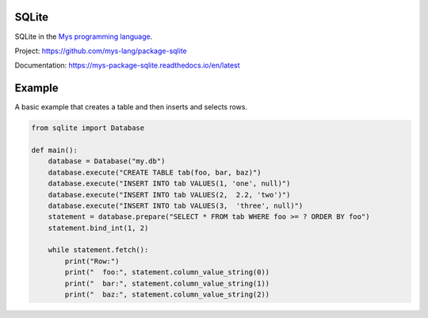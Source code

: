 SQLite
======

SQLite in the `Mys programming language`_.

Project: https://github.com/mys-lang/package-sqlite

Documentation: https://mys-package-sqlite.readthedocs.io/en/latest

Example
=======

A basic example that creates a table and then inserts and selects
rows.

.. code-block:: python

   from sqlite import Database

   def main():
       database = Database("my.db")
       database.execute("CREATE TABLE tab(foo, bar, baz)")
       database.execute("INSERT INTO tab VALUES(1, 'one', null)")
       database.execute("INSERT INTO tab VALUES(2,  2.2, 'two')")
       database.execute("INSERT INTO tab VALUES(3,  'three', null)")
       statement = database.prepare("SELECT * FROM tab WHERE foo >= ? ORDER BY foo")
       statement.bind_int(1, 2)

       while statement.fetch():
           print("Row:")
           print("  foo:", statement.column_value_string(0))
           print("  bar:", statement.column_value_string(1))
           print("  baz:", statement.column_value_string(2))

.. _Mys programming language: https://github.com/mys-lang/mys
